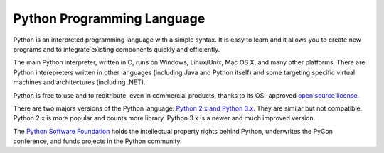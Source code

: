 Python Programming Language
===========================

Python is an interpreted programming language with a simple syntax. It is easy to learn and it allows you to create new programs and to integrate existing components quickly and efficiently.

The main Python interpreter, written in C, runs on Windows, Linux/Unix, Mac OS X, and many other platforms. There are Python interepreters written in other languages (including Java and Python itself) and some targeting specific virtual machines and architectures (including .NET).

Python is free to use and to reditribute, even in commercial products, thanks to its
OSI-approved `open source license <http://docs.python.org/license.html>`_.

There are two majors versions of the Python language:
`Python 2.x and Python 3.x <http://wiki.python.org/moin/Python2orPython3>`_.
They are similar but not compatible. Python 2.x is more popular and counts more library.
Python 3.x is a newer and much improved version.

The `Python Software Foundation </psf/>`_ holds the
intellectual property rights behind Python, underwrites the PyCon
conference, and funds projects in the Python community.

